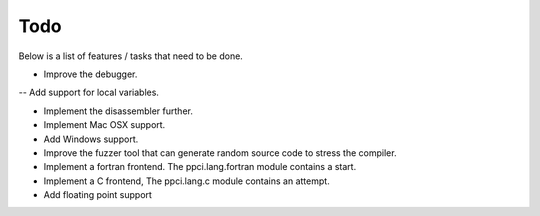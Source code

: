 
Todo
====

Below is a list of features / tasks that need to be done.

- Improve the debugger.
-- Add support for local variables.

- Implement the disassembler further.

- Implement Mac OSX support.

- Add Windows support.

- Improve the fuzzer tool that can generate random source code to stress
  the compiler.

- Implement a fortran frontend. The ppci.lang.fortran module contains a start.

- Implement a C frontend, The ppci.lang.c module contains an attempt.

- Add floating point support
